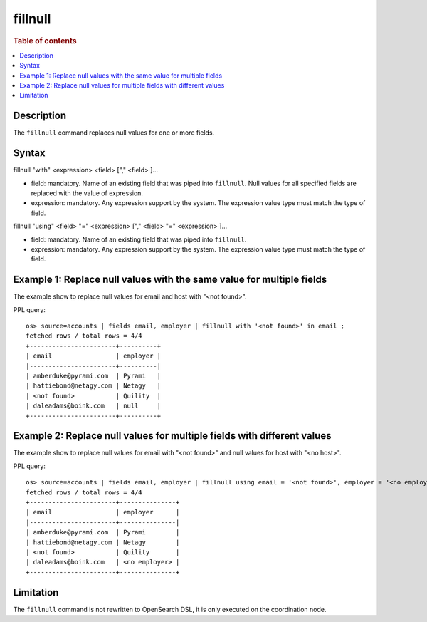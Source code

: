 =============
fillnull
=============

.. rubric:: Table of contents

.. contents::
   :local:
   :depth: 2


Description
============
| The ``fillnull`` command replaces null values for one or more fields.


Syntax
============
fillnull "with" <expression> <field> ["," <field> ]...

* field: mandatory. Name of an existing field that was piped into ``fillnull``. Null values for all specified fields are replaced with the value of expression.
* expression: mandatory. Any expression support by the system. The expression value type must match the type of field.

fillnull "using" <field> "=" <expression> ["," <field> "=" <expression> ]...

* field: mandatory. Name of an existing field that was piped into ``fillnull``.
* expression: mandatory. Any expression support by the system. The expression value type must match the type of field.

Example 1: Replace null values with the same value for multiple fields
======================================================================

The example show to replace null values for email and host with "<not found>".

PPL query::

    os> source=accounts | fields email, employer | fillnull with '<not found>' in email ;
    fetched rows / total rows = 4/4
    +-----------------------+----------+
    | email                 | employer |
    |-----------------------+----------|
    | amberduke@pyrami.com  | Pyrami   |
    | hattiebond@netagy.com | Netagy   |
    | <not found>           | Quility  |
    | daleadams@boink.com   | null     |
    +-----------------------+----------+

Example 2: Replace null values for multiple fields with different values
========================================================================

The example show to replace null values for email with "<not found>" and null values for host with "<no host>".

PPL query::

    os> source=accounts | fields email, employer | fillnull using email = '<not found>', employer = '<no employer>' ;
    fetched rows / total rows = 4/4
    +-----------------------+---------------+
    | email                 | employer      |
    |-----------------------+---------------|
    | amberduke@pyrami.com  | Pyrami        |
    | hattiebond@netagy.com | Netagy        |
    | <not found>           | Quility       |
    | daleadams@boink.com   | <no employer> |
    +-----------------------+---------------+

Limitation
==========
The ``fillnull`` command is not rewritten to OpenSearch DSL, it is only executed on the coordination node.